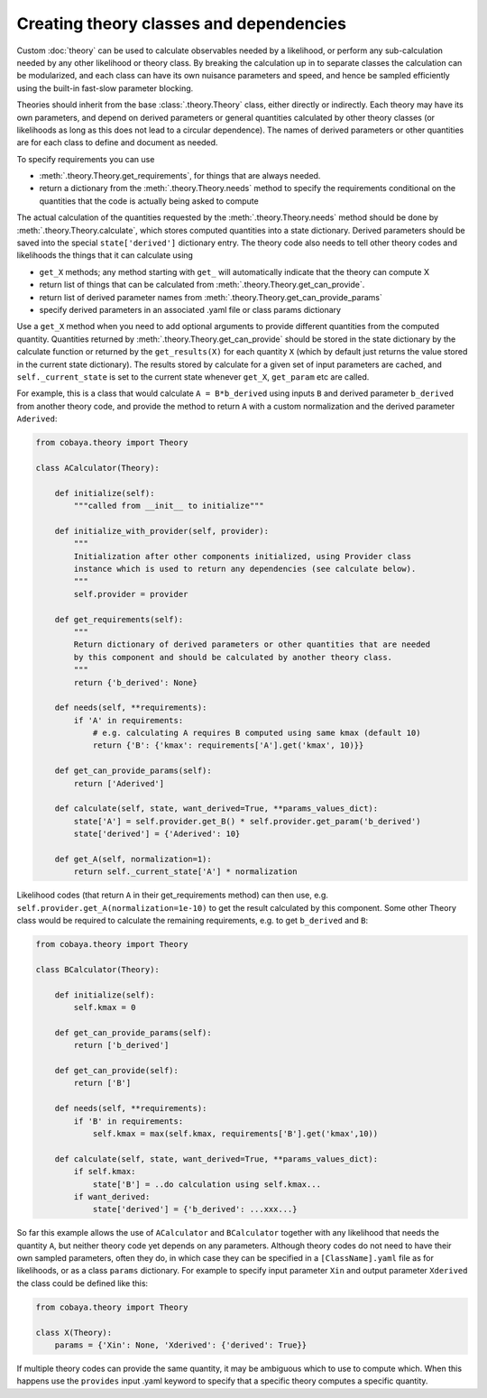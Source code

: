 Creating theory classes and dependencies
=========================================

Custom :doc:`theory` can be used to calculate observables needed by a likelihood, or
perform any sub-calculation needed by any other likelihood or theory class. By breaking the calculation
up in to separate classes the calculation can be modularized, and each class can have its own nuisance parameters
and speed, and hence be sampled efficiently using the built-in fast-slow parameter blocking.

Theories should inherit from the base :class:`.theory.Theory` class, either directly or indirectly.
Each theory may have its own parameters, and depend on derived parameters or general quantities calculated by other
theory classes (or likelihoods as long as this does not lead to a circular dependence).
The names of derived parameters or other quantities are for each class to define and document as needed.

To specify requirements you can use

* :meth:`.theory.Theory.get_requirements`, for things that are always needed.
* return a dictionary from the :meth:`.theory.Theory.needs` method to specify the
  requirements conditional on the quantities that the code is actually being asked to compute


The actual calculation of the quantities requested by the :meth:`.theory.Theory.needs` method should be done by
:meth:`.theory.Theory.calculate`, which stores computed quantities into a state dictionary. Derived parameters should be
saved into the special ``state['derived']`` dictionary entry.
The theory code also needs to tell other theory codes and likelihoods the things that it can calculate using

*  ``get_X`` methods; any method starting with ``get_`` will automatically indicate that the theory can compute X
* return list of things that can be calculated from  :meth:`.theory.Theory.get_can_provide`.
* return list of derived parameter names from :meth:`.theory.Theory.get_can_provide_params`
* specify derived parameters in an associated .yaml file or class params dictionary


Use a ``get_X`` method when you need to add optional arguments to provide different quantities from the computed quantity.
Quantities returned by  :meth:`.theory.Theory.get_can_provide` should be stored in the state dictionary by the calculate function
or returned by the ``get_results(X)`` for each quantity ``X`` (which by default just returns the value stored in the current state dictionary).
The results stored by calculate for a given set of input parameters are cached, and ``self._current_state`` is set to the current state
whenever ``get_X``, ``get_param`` etc are called.

For example, this is a class that would calculate ``A = B*b_derived`` using inputs ``B`` and derived parameter ``b_derived`` from
another theory code, and provide the method to return ``A`` with a custom normalization and the derived parameter ``Aderived``:

.. code:: python

    from cobaya.theory import Theory

    class ACalculator(Theory):

        def initialize(self):
            """called from __init__ to initialize"""

        def initialize_with_provider(self, provider):
            """
            Initialization after other components initialized, using Provider class
            instance which is used to return any dependencies (see calculate below).
            """
            self.provider = provider

        def get_requirements(self):
            """
            Return dictionary of derived parameters or other quantities that are needed
            by this component and should be calculated by another theory class.
            """
            return {'b_derived': None}

        def needs(self, **requirements):
            if 'A' in requirements:
                # e.g. calculating A requires B computed using same kmax (default 10)
                return {'B': {'kmax': requirements['A'].get('kmax', 10)}}

        def get_can_provide_params(self):
            return ['Aderived']

        def calculate(self, state, want_derived=True, **params_values_dict):
            state['A'] = self.provider.get_B() * self.provider.get_param('b_derived')
            state['derived'] = {'Aderived': 10}

        def get_A(self, normalization=1):
            return self._current_state['A'] * normalization


Likelihood codes (that return ``A`` in their get_requirements method) can then use,
e.g.  ``self.provider.get_A(normalization=1e-10)`` to get the result calculated by this component.
Some other Theory class would be required to calculate the remaining requirements, e.g.
to get ``b_derived`` and ``B``:

.. code:: python

    from cobaya.theory import Theory

    class BCalculator(Theory):

        def initialize(self):
            self.kmax = 0

        def get_can_provide_params(self):
            return ['b_derived']

        def get_can_provide(self):
            return ['B']

        def needs(self, **requirements):
            if 'B' in requirements:
                self.kmax = max(self.kmax, requirements['B'].get('kmax',10))

        def calculate(self, state, want_derived=True, **params_values_dict):
            if self.kmax:
                state['B'] = ..do calculation using self.kmax...
            if want_derived:
                state['derived'] = {'b_derived': ...xxx...}


So far this example allows the use of ``ACalculator`` and ``BCalculator`` together with
any likelihood that needs the quantity ``A``, but neither theory code yet depends on any
parameters. Although theory codes do not need to have their own sampled parameters, often
they do, in which case they can be specified in a ``[ClassName].yaml`` file as for
likelihoods, or as a class ``params`` dictionary. For example to specify input parameter
``Xin`` and output parameter ``Xderived`` the class could be defined like this:

.. code:: python

    from cobaya.theory import Theory

    class X(Theory):
        params = {'Xin': None, 'Xderived': {'derived': True}}


If multiple theory codes can provide the same quantity, it may be ambiguous which to use to compute which.
When this happens use the ``provides`` input .yaml keyword to specify that a specific theory computes a
specific quantity.